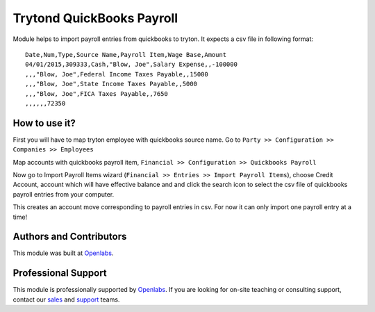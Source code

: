 Trytond QuickBooks Payroll
==========================

Module helps to import payroll entries from quickbooks to tryton. It expects a
csv file in following format::

  Date,Num,Type,Source Name,Payroll Item,Wage Base,Amount
  04/01/2015,309333,Cash,"Blow, Joe",Salary Expense,,-100000
  ,,,"Blow, Joe",Federal Income Taxes Payable,,15000
  ,,,"Blow, Joe",State Income Taxes Payable,,5000
  ,,,"Blow, Joe",FICA Taxes Payable,,7650
  ,,,,,,72350

How to use it?
--------------

First you will have to map tryton employee with quickbooks source name.
Go to ``Party >> Configuration >> Companies >> Employees``

.. image:: images/employee.png

Map accounts with quickbooks payroll item,
``Financial >> Configuration >> Quickbooks Payroll``

.. image:: images/payroll.png

Now go to Import Payroll Items wizard (``Financial >> Entries >> Import Payroll Items``), choose Credit Account,
account which will have effective balance and and click the search icon to select
the csv file of quickbooks payroll entries from your computer.

.. image:: images/import_wizard.png

This creates an account move corresponding to payroll entries in csv. For
now it can only import one payroll entry at a time!

Authors and Contributors
------------------------

This module was built at `Openlabs <http://www.openlabs.co.in>`_. 

Professional Support
--------------------

This module is professionally supported by `Openlabs <http://www.openlabs.co.in>`_.
If you are looking for on-site teaching or consulting support, contact our
`sales <mailto:sales@openlabs.co.in>`_ and `support
<mailto:support@openlabs.co.in>`_ teams.
